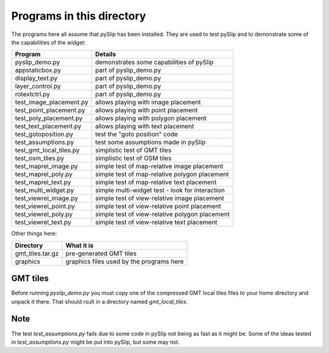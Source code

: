 Programs in this directory
==========================

The programs here all assume that pySlip has been installed.  They are used to
test pySlip and to demonstrate some of the capabilities of the widget:

=======================  =======
Program                  Details
=======================  =======
pyslip_demo.py           demonstrates some capabilities of pySlip
appstaticbox.py              part of pyslip_demo.py
display_text.py              part of pyslip_demo.py
layer_control.py             part of pyslip_demo.py
rotextctrl.py                part of pyslip_demo.py
test_image_placement.py  allows playing with image placement
test_point_placement.py  allows playing with point placement
test_poly_placement.py   allows playing with polygon placement
test_text_placement.py   allows playing with text placement
test_gotoposition.py     test the "goto position" code
test_assumptions.py      test some assumptions made in pySlip
test_gmt_local_tiles.py  simplistic test of GMT tiles
test_osm_tiles.py        simplistic test of OSM tiles
test_maprel_image.py     simple test of map-relative image placement
test_maprel_poly.py      simple test of map-relative polygon placement
test_maprel_text.py      simple test of map-relative text placement
test_multi_widget.py     simple multi-widget test - look for interaction
test_viewrel_image.py    simple test of view-relative image placement
test_viewrel_point.py    simple test of view-relative point placement
test_viewrel_poly.py     simple test of view-relative polygon placement
test_viewrel_text.py     simple test of view-relative text placement
=======================  =======

Other things here:

=======================  =======
Directory                What it is
=======================  =======
gmt_tiles.tar.gz         pre-generated GMT tiles
graphics                 graphics files used by the programs here
=======================  =======

GMT tiles
---------

Before running *pyslip_demo.py* you must copy one of the compressed GMT local
tiles files to your home directory and unpack it there.  That should rsult in 
a directory named *gmt_local_tiles*.


Note
----

The test *test_assumptions.py* fails due to some code in pySlip not being as
fast as it might be.  Some of the ideas tested in *test_assumptions.py* might
be put into pySlip, but some may not.
